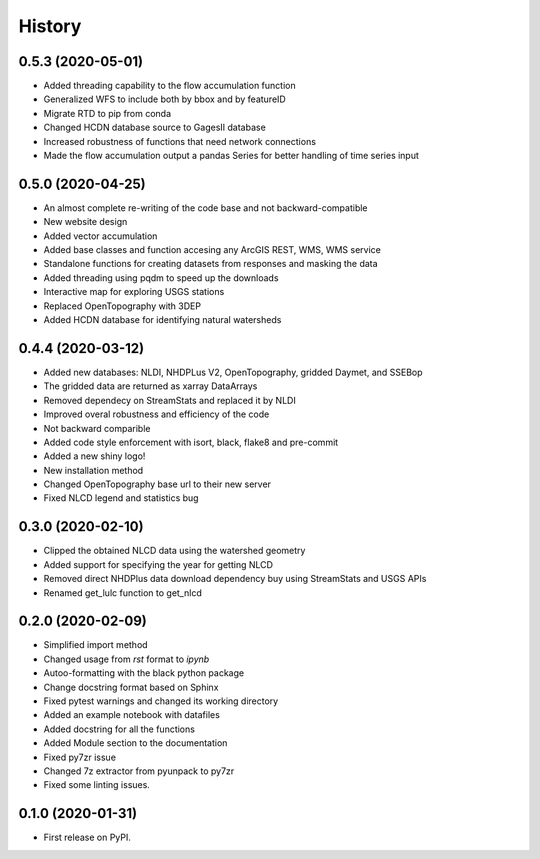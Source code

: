 =======
History
=======

0.5.3 (2020-05-01)
------------------

* Added threading capability to the flow accumulation function
* Generalized WFS to include both by bbox and by featureID
* Migrate RTD to pip from conda
* Changed HCDN database source to GagesII database
* Increased robustness of functions that need network connections
* Made the flow accumulation output a pandas Series for better handling of time
  series input

0.5.0 (2020-04-25)
------------------

* An almost complete re-writing of the code base and not backward-compatible
* New website design
* Added vector accumulation
* Added base classes and function accesing any ArcGIS REST, WMS, WMS service
* Standalone functions for creating datasets from responses and masking the data
* Added threading using pqdm to speed up the downloads
* Interactive map for exploring USGS stations
* Replaced OpenTopography with 3DEP
* Added HCDN database for identifying natural watersheds

0.4.4 (2020-03-12)
------------------

* Added new databases: NLDI, NHDPLus V2, OpenTopography, gridded Daymet, and SSEBop
* The gridded data are returned as xarray DataArrays
* Removed dependecy on StreamStats and replaced it by NLDI
* Improved overal robustness and efficiency of the code
* Not backward comparible
* Added code style enforcement with isort, black, flake8 and pre-commit
* Added a new shiny logo!
* New installation method
* Changed OpenTopography base url to their new server
* Fixed NLCD legend and statistics bug

0.3.0 (2020-02-10)
------------------

* Clipped the obtained NLCD data using the watershed geometry
* Added support for specifying the year for getting NLCD
* Removed direct NHDPlus data download dependency buy using StreamStats and USGS APIs
* Renamed get_lulc function to get_nlcd

0.2.0 (2020-02-09)
------------------

* Simplified import method
* Changed usage from `rst` format to `ipynb`
* Autoo-formatting with the black python package
* Change docstring format based on Sphinx
* Fixed pytest warnings and changed its working directory
* Added an example notebook with datafiles
* Added docstring for all the functions
* Added Module section to the documentation
* Fixed py7zr issue
* Changed 7z extractor from pyunpack to py7zr
* Fixed some linting issues.

0.1.0 (2020-01-31)
------------------

* First release on PyPI.
